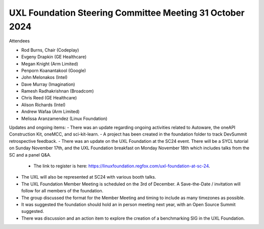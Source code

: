 =========================================================
UXL Foundation Steering Committee Meeting 31 October 2024
=========================================================

Attendees

* Rod Burns, Chair (Codeplay)
* Evgeny Drapkin (GE Healthcare)
* Megan Knight (Arm Limited)
* Penporn Koanantakool (Google)
* John Melonakos (Intel)
* Dave Murray (Imagination) 
* Ramesh Radhakrishnan (Broadcom)
* Chris Reed (GE Healthcare)
* Alison Richards (Intel)
* Andrew Wafaa (Arm Limited)
* Melissa Aranzamendez (Linux Foundation)

Updates and ongoing items:
- There was an update regarding ongoing activities related to Autoware, the oneAPI Construction Kit, oneMCC, and sci-kit-learn.
- A project has been created in the foundation folder to track DevSummit retrospective feedback.
- There was an update on the UXL Foundation at the SC24 event. There will be a SYCL tutorial on Sunday November 17th, and the UXL Foundation breakfast on Monday November 18th which includes talks from the SC and a panel Q&A. 
  - The link to register is here: https://linuxfoundation.regfox.com/uxl-foundation-at-sc-24.
- The UXL will also be represented at SC24 with various booth talks.
- The UXL Foundation Member Meeting is scheduled on the 3rd of December. A Save-the-Date / invitation will follow for all members of the foundation.
- The group discussed the format for the Member Meeting and timing to include as many timezones as possible.
- It was suggested the foundation should hold an in person meeting next year, with an Open Source Summit suggested.
- There was discussion and an action item to explore the creation of a benchmarking SIG in the UXL Foundation.
